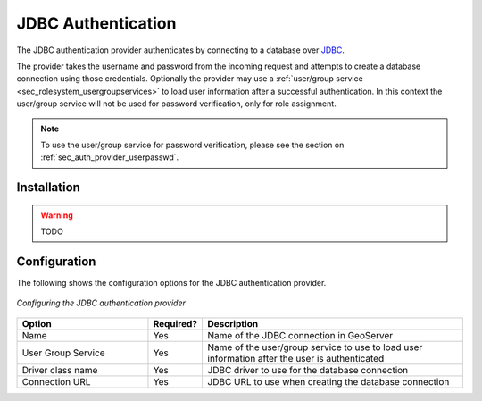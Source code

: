 .. _sec_auth_provider_jdbc:

JDBC Authentication
===================

The JDBC authentication provider authenticates by connecting to a database over `JDBC <http://en.wikipedia.org/wiki/Java_Database_Connectivity>`_.

The provider takes the username and password from the incoming request and attempts to create a database connection using those credentials. Optionally the provider may use a :ref:`user/group service <sec_rolesystem_usergroupservices>` to load user information after a successful authentication. In this context the user/group service will not be used for password verification, only for role assignment.

.. note:: To use the user/group service for password verification, please see the section on :ref:`sec_auth_provider_userpasswd`.

Installation
------------

.. warning:: TODO

Configuration
-------------

The following shows the configuration options for the JDBC authentication provider.

.. figure:: images/auth_jdbc.jpg
   :align: center

   *Configuring the JDBC authentication provider*

.. list-table::
   :widths: 30 10 60
   :header-rows: 1

   * - Option
     - Required?
     - Description
   * - Name
     - Yes
     - Name of the JDBC connection in GeoServer
   * - User Group Service
     - Yes
     - Name of the user/group service to use to load user information after the user is authenticated
   * - Driver class name
     - Yes
     - JDBC driver to use for the database connection
   * - Connection URL
     - Yes
     - JDBC URL to use when creating the database connection